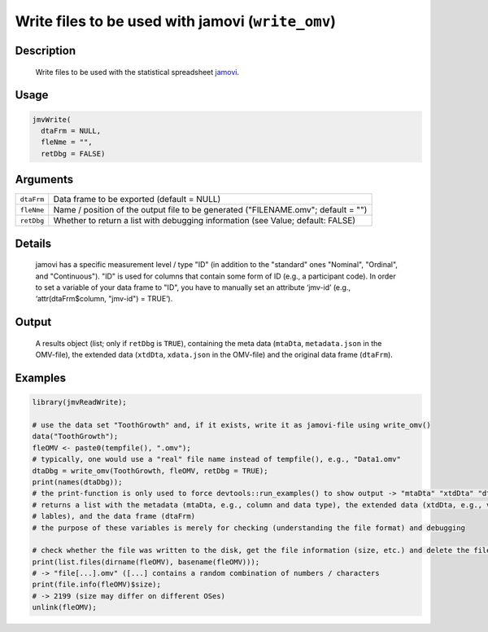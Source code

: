 .. sectionauthor:: `Sebastian Jentschke <https://www.uib.no/en/persons/Sebastian.Jentschke>`_

==================================================
Write files to be used with jamovi (``write_omv``)
==================================================

Description
-----------

    Write files to be used with the statistical spreadsheet `jamovi <www.jamovi.org>`_.

Usage
-----

.. code-block:: R

   jmvWrite(
     dtaFrm = NULL,
     fleNme = "",
     retDbg = FALSE)

Arguments
---------

+------------+-----------------------------------------------------------------------------------+
| ``dtaFrm`` | Data frame to be exported (default = NULL)                                        |
+------------+-----------------------------------------------------------------------------------+
| ``fleNme`` | Name / position of the output file to be generated ("FILENAME.omv"; default = "") |
+------------+-----------------------------------------------------------------------------------+
| ``retDbg`` | Whether to return a list with debugging information (see Value; default: FALSE)   |
+------------+-----------------------------------------------------------------------------------+

Details
-------

     jamovi has a specific measurement level / type "ID" (in addition to the "standard" ones "Nominal", "Ordinal", and "Continuous"). "ID" is used for columns
     that contain some form of ID (e.g., a participant code). In order to set a variable of your data frame to "ID", you have to manually set an attribute
     ‘jmv-id’ (e.g., ‘attr(dtaFrm$column, "jmv-id") = TRUE’).

Output
------

     A results object (list; only if ``retDbg`` is ``TRUE``), containing the meta data (``mtaDta``, ``metadata.json`` in the OMV-file), the extended data
     (``xtdDta``, ``xdata.json`` in the OMV-file) and the original data frame (``dtaFrm``).

Examples
--------

.. code-block:: R
    
   library(jmvReadWrite);
     
   # use the data set "ToothGrowth" and, if it exists, write it as jamovi-file using write_omv()
   data("ToothGrowth");
   fleOMV <- paste0(tempfile(), ".omv");
   # typically, one would use a "real" file name instead of tempfile(), e.g., "Data1.omv"
   dtaDbg = write_omv(ToothGrowth, fleOMV, retDbg = TRUE);
   print(names(dtaDbg));
   # the print-function is only used to force devtools::run_examples() to show output -> "mtaDta" "xtdDta" "dtaFrm"
   # returns a list with the metadata (mtaDta, e.g., column and data type), the extended data (xtdDta, e.g., variable
   # lables), and the data frame (dtaFrm)
   # the purpose of these variables is merely for checking (understanding the file format) and debugging
     
   # check whether the file was written to the disk, get the file information (size, etc.) and delete the file afterwards
   print(list.files(dirname(fleOMV), basename(fleOMV)));
   # -> "file[...].omv" ([...] contains a random combination of numbers / characters
   print(file.info(fleOMV)$size);
   # -> 2199 (size may differ on different OSes)
   unlink(fleOMV);
